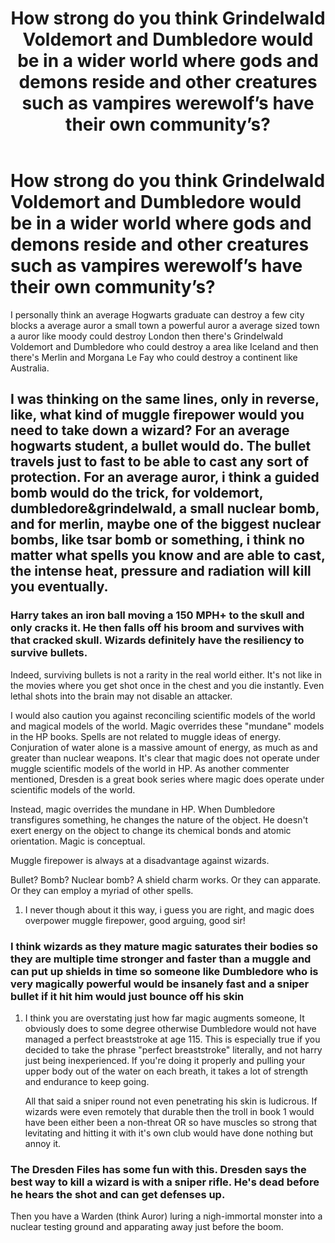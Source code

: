#+TITLE: How strong do you think Grindelwald Voldemort and Dumbledore would be in a wider world where gods and demons reside and other creatures such as vampires werewolf’s have their own community’s?

* How strong do you think Grindelwald Voldemort and Dumbledore would be in a wider world where gods and demons reside and other creatures such as vampires werewolf’s have their own community’s?
:PROPERTIES:
:Author: Parking-Airport-1448
:Score: 7
:DateUnix: 1604008270.0
:DateShort: 2020-Oct-30
:FlairText: Discussion
:END:
I personally think an average Hogwarts graduate can destroy a few city blocks a average auror a small town a powerful auror a average sized town a auror like moody could destroy London then there's Grindelwald Voldemort and Dumbledore who could destroy a area like Iceland and then there's Merlin and Morgana Le Fay who could destroy a continent like Australia.


** I was thinking on the same lines, only in reverse, like, what kind of muggle firepower would you need to take down a wizard? For an average hogwarts student, a bullet would do. The bullet travels just to fast to be able to cast any sort of protection. For an average auror, i think a guided bomb would do the trick, for voldemort, dumbledore&grindelwald, a small nuclear bomb, and for merlin, maybe one of the biggest nuclear bombs, like tsar bomb or something, i think no matter what spells you know and are able to cast, the intense heat, pressure and radiation will kill you eventually.
:PROPERTIES:
:Author: mrsxse
:Score: 4
:DateUnix: 1604009466.0
:DateShort: 2020-Oct-30
:END:

*** Harry takes an iron ball moving a 150 MPH+ to the skull and only cracks it. He then falls off his broom and survives with that cracked skull. Wizards definitely have the resiliency to survive bullets.

Indeed, surviving bullets is not a rarity in the real world either. It's not like in the movies where you get shot once in the chest and you die instantly. Even lethal shots into the brain may not disable an attacker.

I would also caution you against reconciling scientific models of the world and magical models of the world. Magic overrides these "mundane" models in the HP books. Spells are not related to muggle ideas of energy. Conjuration of water alone is a massive amount of energy, as much as and greater than nuclear weapons. It's clear that magic does not operate under muggle scientific models of the world in HP. As another commenter mentioned, Dresden is a great book series where magic does operate under scientific models of the world.

Instead, magic overrides the mundane in HP. When Dumbledore transfigures something, he changes the nature of the object. He doesn't exert energy on the object to change its chemical bonds and atomic orientation. Magic is conceptual.

Muggle firepower is always at a disadvantage against wizards.

Bullet? Bomb? Nuclear bomb? A shield charm works. Or they can apparate. Or they can employ a myriad of other spells.
:PROPERTIES:
:Author: Impossible-Poetry
:Score: 10
:DateUnix: 1604016098.0
:DateShort: 2020-Oct-30
:END:

**** I never though about it this way, i guess you are right, and magic does overpower muggle firepower, good arguing, good sir!
:PROPERTIES:
:Author: mrsxse
:Score: 4
:DateUnix: 1604040646.0
:DateShort: 2020-Oct-30
:END:


*** I think wizards as they mature magic saturates their bodies so they are multiple time stronger and faster than a muggle and can put up shields in time so someone like Dumbledore who is very magically powerful would be insanely fast and a sniper bullet if it hit him would just bounce off his skin
:PROPERTIES:
:Author: Parking-Airport-1448
:Score: 3
:DateUnix: 1604013870.0
:DateShort: 2020-Oct-30
:END:

**** I think you are overstating just how far magic augments someone, It obviously does to some degree otherwise Dumbledore would not have managed a perfect breaststroke at age 115. This is especially true if you decided to take the phrase "perfect breaststroke" literally, and not harry just being inexperienced. If you're doing it properly and pulling your upper body out of the water on each breath, it takes a lot of strength and endurance to keep going.

All that said a sniper round not even penetrating his skin is ludicrous. If wizards were even remotely that durable then the troll in book 1 would have been either been a non-threat OR so have muscles so strong that levitating and hitting it with it's own club would have done nothing but annoy it.
:PROPERTIES:
:Author: Rabot1234
:Score: 6
:DateUnix: 1604015386.0
:DateShort: 2020-Oct-30
:END:


*** The Dresden Files has some fun with this. Dresden says the best way to kill a wizard is with a sniper rifle. He's dead before he hears the shot and can get defenses up.

Then you have a Warden (think Auror) luring a nigh-immortal monster into a nuclear testing ground and apparating away just before the boom.
:PROPERTIES:
:Author: streakermaximus
:Score: 6
:DateUnix: 1604009950.0
:DateShort: 2020-Oct-30
:END:
